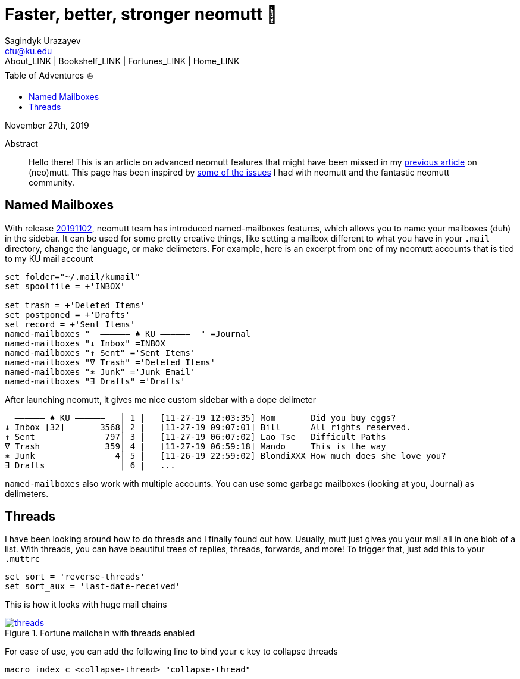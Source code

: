 = Faster, better, stronger neomutt 🐩
Sagindyk Urazayev <ctu@ku.edu>
About_LINK | Bookshelf_LINK | Fortunes_LINK | Home_LINK
:toc: left
:toc-title: Table of Adventures ⛵
:nofooter:
:experimental:

November 27th, 2019

[abstract]
.Abstract


Hello there! This is an article on advanced neomutt features that might
have been missed in my link:../using_mutt[previous article] on
(neo)mutt. This page has been inspired by
https://github.com/neomutt/neomutt/issues/1958[some of the issues] I had
with neomutt and the fantastic neomutt community.

== Named Mailboxes

With release https://github.com/neomutt/neomutt/tree/20191102[20191102],
neomutt team has introduced named-mailboxes features, which allows you
to name your mailboxes (duh) in the sidebar. It can be used for some
pretty creative things, like setting a mailbox different to what you
have in your `.mail` directory, change the language, or make delimeters.
For example, here is an excerpt from one of my neomutt accounts that is
tied to my KU mail account

[source,example]
----
set folder="~/.mail/kumail"
set spoolfile = +'INBOX'

set trash = +'Deleted Items'
set postponed = +'Drafts'
set record = +'Sent Items'
named-mailboxes "  ―――――― ♠ KU ――――――  " =Journal
named-mailboxes "↓ Inbox" =INBOX
named-mailboxes "↑ Sent" ='Sent Items'
named-mailboxes "∇ Trash" ='Deleted Items'
named-mailboxes "∗ Junk" ='Junk Email'
named-mailboxes "∃ Drafts" ='Drafts'
----

After launching neomutt, it gives me nice custom sidebar with a dope
delimeter

[source,example]
----
  ―――――― ♠ KU ――――――   │ 1 |   [11-27-19 12:03:35] Mom       Did you buy eggs?
↓ Inbox [32]       3568│ 2 |   [11-27-19 09:07:01] Bill      All rights reserved.
↑ Sent              797│ 3 |   [11-27-19 06:07:02] Lao Tse   Difficult Paths
∇ Trash             359│ 4 |   [11-27-19 06:59:18] Mando     This is the way
∗ Junk                4│ 5 |   [11-26-19 22:59:02] BlondiXXX How much does she love you?
∃ Drafts               │ 6 |   ...
----

`named-mailboxes` also work with multiple accounts. You can use some
garbage mailboxes (looking at you, Journal) as delimeters.

== Threads

I have been looking around how to do threads and I finally found out
how. Usually, mutt just gives you your mail all in one blob of a list.
With threads, you can have beautiful trees of replies, threads,
forwards, and more! To trigger that, just add this to your `.muttrc`

[source,example]
----
set sort = 'reverse-threads'
set sort_aux = 'last-date-received'
----

This is how it looks with huge mail chains

.Fortune mailchain with threads enabled

image::threads.png[link="./threads.png", role="center"]

For ease of use, you can add the following line to bind your `c` key to
collapse threads

[source,example]
----
macro index c <collapse-thread> "collapse-thread"
----
